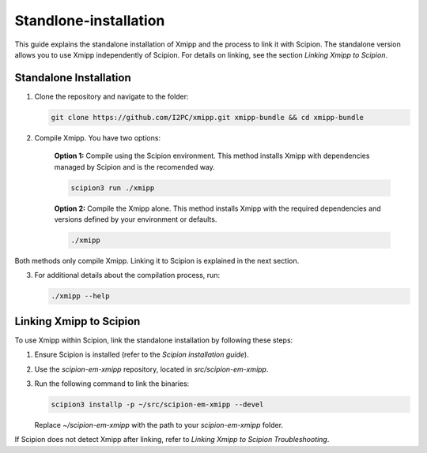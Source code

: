 Standlone-installation
====================================

This guide explains the standalone installation of Xmipp and the process to link it with Scipion. The standalone version allows you to use Xmipp independently of Scipion. For details on linking, see the section *Linking Xmipp to Scipion*.

Standalone Installation
----------------------------

1. Clone the repository and navigate to the folder:

   .. code-block:: bash

      git clone https://github.com/I2PC/xmipp.git xmipp-bundle && cd xmipp-bundle

2. Compile Xmipp. You have two options:

    **Option 1:** Compile using the Scipion environment. This method installs Xmipp with dependencies managed by Scipion and is the recomended way.

    .. code-block:: bash

        scipion3 run ./xmipp


    **Option 2:** Compile the Xmipp alone. This method installs Xmipp with the required dependencies and versions defined by your environment or defaults.

    .. code-block:: bash

        ./xmipp

Both methods only compile Xmipp. Linking it to Scipion is explained in the next section.

3. For additional details about the compilation process, run:

   .. code-block:: bash

      ./xmipp --help

Linking Xmipp to Scipion
----------------------------

To use Xmipp within Scipion, link the standalone installation by following these steps:

1. Ensure Scipion is installed (refer to the *Scipion installation guide*).
2. Use the `scipion-em-xmipp` repository, located in `src/scipion-em-xmipp`.
3. Run the following command to link the binaries:

   .. code-block:: bash

      scipion3 installp -p ~/src/scipion-em-xmipp --devel

   Replace `~/scipion-em-xmipp` with the path to your `scipion-em-xmipp` folder.

If Scipion does not detect Xmipp after linking, refer to *Linking Xmipp to Scipion Troubleshooting*.

